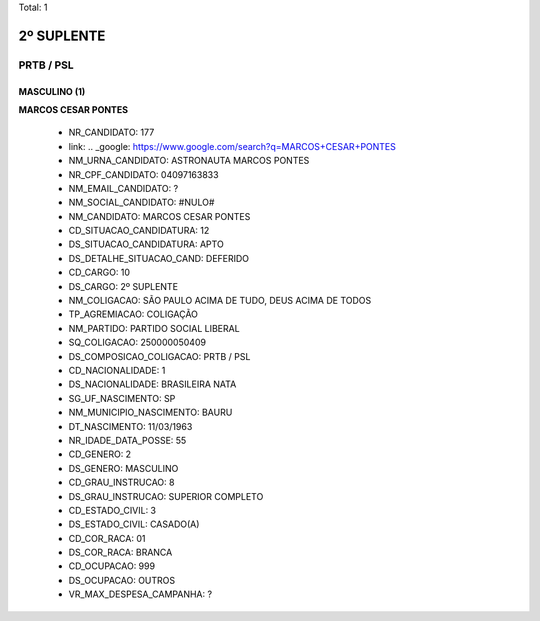 Total: 1

2º SUPLENTE
===========

PRTB / PSL
----------

MASCULINO (1)
.............

**MARCOS CESAR PONTES**

  - NR_CANDIDATO: 177
  - link: .. _google: https://www.google.com/search?q=MARCOS+CESAR+PONTES
  - NM_URNA_CANDIDATO: ASTRONAUTA MARCOS PONTES
  - NR_CPF_CANDIDATO: 04097163833
  - NM_EMAIL_CANDIDATO: ?
  - NM_SOCIAL_CANDIDATO: #NULO#
  - NM_CANDIDATO: MARCOS CESAR PONTES
  - CD_SITUACAO_CANDIDATURA: 12
  - DS_SITUACAO_CANDIDATURA: APTO
  - DS_DETALHE_SITUACAO_CAND: DEFERIDO
  - CD_CARGO: 10
  - DS_CARGO: 2º SUPLENTE
  - NM_COLIGACAO: SÃO PAULO ACIMA DE TUDO, DEUS ACIMA DE TODOS
  - TP_AGREMIACAO: COLIGAÇÃO
  - NM_PARTIDO: PARTIDO SOCIAL LIBERAL
  - SQ_COLIGACAO: 250000050409
  - DS_COMPOSICAO_COLIGACAO: PRTB / PSL
  - CD_NACIONALIDADE: 1
  - DS_NACIONALIDADE: BRASILEIRA NATA
  - SG_UF_NASCIMENTO: SP
  - NM_MUNICIPIO_NASCIMENTO: BAURU
  - DT_NASCIMENTO: 11/03/1963
  - NR_IDADE_DATA_POSSE: 55
  - CD_GENERO: 2
  - DS_GENERO: MASCULINO
  - CD_GRAU_INSTRUCAO: 8
  - DS_GRAU_INSTRUCAO: SUPERIOR COMPLETO
  - CD_ESTADO_CIVIL: 3
  - DS_ESTADO_CIVIL: CASADO(A)
  - CD_COR_RACA: 01
  - DS_COR_RACA: BRANCA
  - CD_OCUPACAO: 999
  - DS_OCUPACAO: OUTROS
  - VR_MAX_DESPESA_CAMPANHA: ?

